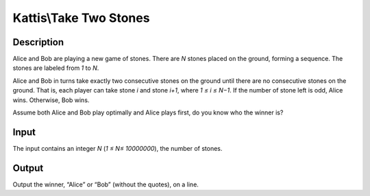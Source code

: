 Kattis\\Take Two Stones
=======================

Description
-----------

Alice and Bob are playing a new game of stones. There are `N` stones placed on the ground, forming a sequence. The stones are labeled from `1` to `N`.

Alice and Bob in turns take exactly two consecutive stones on the ground until there are no consecutive stones on the ground. That is, each player can take stone `i` and stone `i+1`, where `1 ≤ i ≤ N−1`. If the number of stone left is odd, Alice wins. Otherwise, Bob wins.

Assume both Alice and Bob play optimally and Alice plays first, do you know who the winner is?

Input
-----

The input contains an integer `N` (`1 ≤ N≤ 10000000`), the number of stones.

Output
------

Output the winner, “Alice” or “Bob” (without the quotes), on a line.